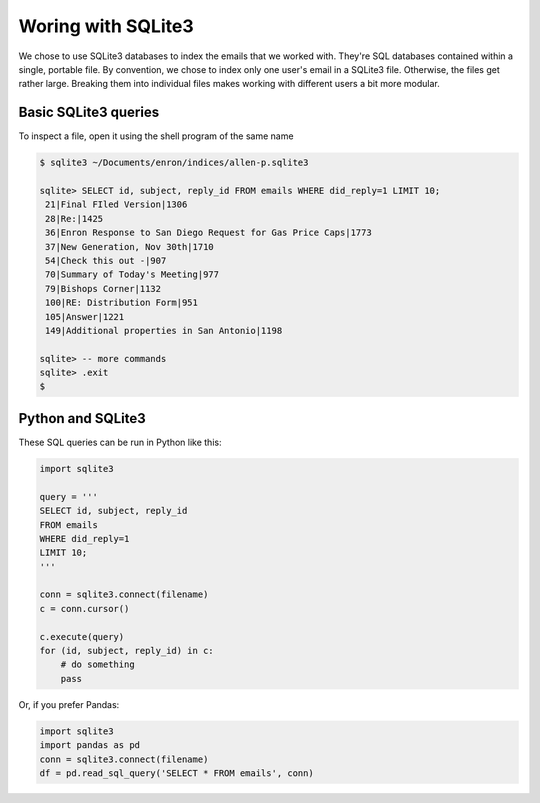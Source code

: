 Woring with SQLite3
===================

We chose to use SQLite3 databases to index the emails that we worked with. They're SQL databases contained within a single, portable file. By convention, we chose to index only one user's email in a SQLite3 file. Otherwise, the files get rather large. Breaking them into individual files makes working with different users a bit more modular.


Basic SQLite3 queries
---------------------

To inspect a file, open it using the shell program of the same name

.. code:: sql

   $ sqlite3 ~/Documents/enron/indices/allen-p.sqlite3

   sqlite> SELECT id, subject, reply_id FROM emails WHERE did_reply=1 LIMIT 10;
    21|Final FIled Version|1306
    28|Re:|1425
    36|Enron Response to San Diego Request for Gas Price Caps|1773
    37|New Generation, Nov 30th|1710
    54|Check this out -|907
    70|Summary of Today's Meeting|977
    79|Bishops Corner|1132
    100|RE: Distribution Form|951
    105|Answer|1221
    149|Additional properties in San Antonio|1198

   sqlite> -- more commands
   sqlite> .exit
   $ 


Python and SQLite3
------------------

These SQL queries can be run in Python like this:

.. code:: python

   import sqlite3

   query = '''
   SELECT id, subject, reply_id 
   FROM emails 
   WHERE did_reply=1 
   LIMIT 10;
   '''

   conn = sqlite3.connect(filename)
   c = conn.cursor()

   c.execute(query)
   for (id, subject, reply_id) in c:
       # do something
       pass


Or, if you prefer Pandas:

.. code:: python

  import sqlite3
  import pandas as pd
  conn = sqlite3.connect(filename)
  df = pd.read_sql_query('SELECT * FROM emails', conn)